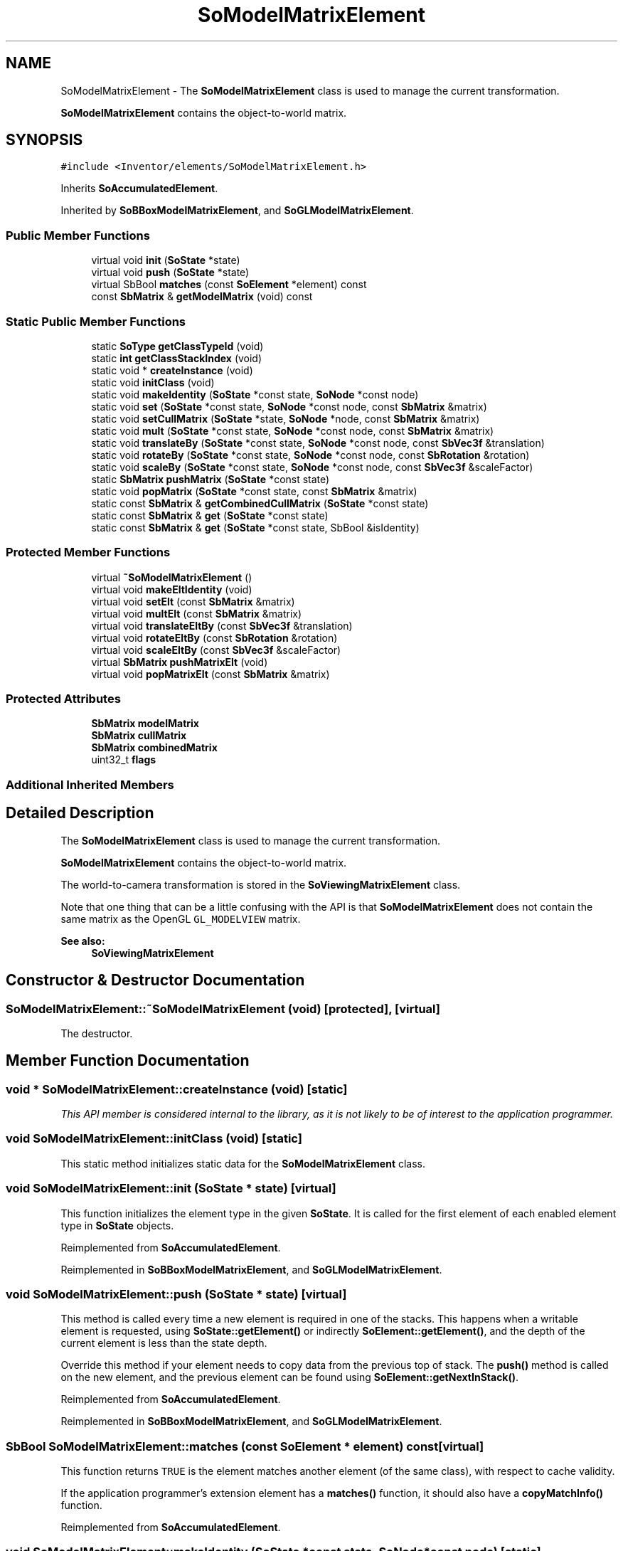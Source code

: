 .TH "SoModelMatrixElement" 3 "Sun May 28 2017" "Version 4.0.0a" "Coin" \" -*- nroff -*-
.ad l
.nh
.SH NAME
SoModelMatrixElement \- The \fBSoModelMatrixElement\fP class is used to manage the current transformation\&.
.PP
\fBSoModelMatrixElement\fP contains the object-to-world matrix\&.  

.SH SYNOPSIS
.br
.PP
.PP
\fC#include <Inventor/elements/SoModelMatrixElement\&.h>\fP
.PP
Inherits \fBSoAccumulatedElement\fP\&.
.PP
Inherited by \fBSoBBoxModelMatrixElement\fP, and \fBSoGLModelMatrixElement\fP\&.
.SS "Public Member Functions"

.in +1c
.ti -1c
.RI "virtual void \fBinit\fP (\fBSoState\fP *state)"
.br
.ti -1c
.RI "virtual void \fBpush\fP (\fBSoState\fP *state)"
.br
.ti -1c
.RI "virtual SbBool \fBmatches\fP (const \fBSoElement\fP *element) const"
.br
.ti -1c
.RI "const \fBSbMatrix\fP & \fBgetModelMatrix\fP (void) const"
.br
.in -1c
.SS "Static Public Member Functions"

.in +1c
.ti -1c
.RI "static \fBSoType\fP \fBgetClassTypeId\fP (void)"
.br
.ti -1c
.RI "static \fBint\fP \fBgetClassStackIndex\fP (void)"
.br
.ti -1c
.RI "static void * \fBcreateInstance\fP (void)"
.br
.ti -1c
.RI "static void \fBinitClass\fP (void)"
.br
.ti -1c
.RI "static void \fBmakeIdentity\fP (\fBSoState\fP *const state, \fBSoNode\fP *const node)"
.br
.ti -1c
.RI "static void \fBset\fP (\fBSoState\fP *const state, \fBSoNode\fP *const node, const \fBSbMatrix\fP &matrix)"
.br
.ti -1c
.RI "static void \fBsetCullMatrix\fP (\fBSoState\fP *state, \fBSoNode\fP *node, const \fBSbMatrix\fP &matrix)"
.br
.ti -1c
.RI "static void \fBmult\fP (\fBSoState\fP *const state, \fBSoNode\fP *const node, const \fBSbMatrix\fP &matrix)"
.br
.ti -1c
.RI "static void \fBtranslateBy\fP (\fBSoState\fP *const state, \fBSoNode\fP *const node, const \fBSbVec3f\fP &translation)"
.br
.ti -1c
.RI "static void \fBrotateBy\fP (\fBSoState\fP *const state, \fBSoNode\fP *const node, const \fBSbRotation\fP &rotation)"
.br
.ti -1c
.RI "static void \fBscaleBy\fP (\fBSoState\fP *const state, \fBSoNode\fP *const node, const \fBSbVec3f\fP &scaleFactor)"
.br
.ti -1c
.RI "static \fBSbMatrix\fP \fBpushMatrix\fP (\fBSoState\fP *const state)"
.br
.ti -1c
.RI "static void \fBpopMatrix\fP (\fBSoState\fP *const state, const \fBSbMatrix\fP &matrix)"
.br
.ti -1c
.RI "static const \fBSbMatrix\fP & \fBgetCombinedCullMatrix\fP (\fBSoState\fP *const state)"
.br
.ti -1c
.RI "static const \fBSbMatrix\fP & \fBget\fP (\fBSoState\fP *const state)"
.br
.ti -1c
.RI "static const \fBSbMatrix\fP & \fBget\fP (\fBSoState\fP *const state, SbBool &isIdentity)"
.br
.in -1c
.SS "Protected Member Functions"

.in +1c
.ti -1c
.RI "virtual \fB~SoModelMatrixElement\fP ()"
.br
.ti -1c
.RI "virtual void \fBmakeEltIdentity\fP (void)"
.br
.ti -1c
.RI "virtual void \fBsetElt\fP (const \fBSbMatrix\fP &matrix)"
.br
.ti -1c
.RI "virtual void \fBmultElt\fP (const \fBSbMatrix\fP &matrix)"
.br
.ti -1c
.RI "virtual void \fBtranslateEltBy\fP (const \fBSbVec3f\fP &translation)"
.br
.ti -1c
.RI "virtual void \fBrotateEltBy\fP (const \fBSbRotation\fP &rotation)"
.br
.ti -1c
.RI "virtual void \fBscaleEltBy\fP (const \fBSbVec3f\fP &scaleFactor)"
.br
.ti -1c
.RI "virtual \fBSbMatrix\fP \fBpushMatrixElt\fP (void)"
.br
.ti -1c
.RI "virtual void \fBpopMatrixElt\fP (const \fBSbMatrix\fP &matrix)"
.br
.in -1c
.SS "Protected Attributes"

.in +1c
.ti -1c
.RI "\fBSbMatrix\fP \fBmodelMatrix\fP"
.br
.ti -1c
.RI "\fBSbMatrix\fP \fBcullMatrix\fP"
.br
.ti -1c
.RI "\fBSbMatrix\fP \fBcombinedMatrix\fP"
.br
.ti -1c
.RI "uint32_t \fBflags\fP"
.br
.in -1c
.SS "Additional Inherited Members"
.SH "Detailed Description"
.PP 
The \fBSoModelMatrixElement\fP class is used to manage the current transformation\&.
.PP
\fBSoModelMatrixElement\fP contains the object-to-world matrix\&. 

The world-to-camera transformation is stored in the \fBSoViewingMatrixElement\fP class\&.
.PP
Note that one thing that can be a little confusing with the API is that \fBSoModelMatrixElement\fP does not contain the same matrix as the OpenGL \fCGL_MODELVIEW\fP matrix\&.
.PP
\fBSee also:\fP
.RS 4
\fBSoViewingMatrixElement\fP 
.RE
.PP

.SH "Constructor & Destructor Documentation"
.PP 
.SS "SoModelMatrixElement::~SoModelMatrixElement (void)\fC [protected]\fP, \fC [virtual]\fP"
The destructor\&. 
.SH "Member Function Documentation"
.PP 
.SS "void * SoModelMatrixElement::createInstance (void)\fC [static]\fP"
\fIThis API member is considered internal to the library, as it is not likely to be of interest to the application programmer\&.\fP 
.SS "void SoModelMatrixElement::initClass (void)\fC [static]\fP"
This static method initializes static data for the \fBSoModelMatrixElement\fP class\&. 
.SS "void SoModelMatrixElement::init (\fBSoState\fP * state)\fC [virtual]\fP"
This function initializes the element type in the given \fBSoState\fP\&. It is called for the first element of each enabled element type in \fBSoState\fP objects\&. 
.PP
Reimplemented from \fBSoAccumulatedElement\fP\&.
.PP
Reimplemented in \fBSoBBoxModelMatrixElement\fP, and \fBSoGLModelMatrixElement\fP\&.
.SS "void SoModelMatrixElement::push (\fBSoState\fP * state)\fC [virtual]\fP"
This method is called every time a new element is required in one of the stacks\&. This happens when a writable element is requested, using \fBSoState::getElement()\fP or indirectly \fBSoElement::getElement()\fP, and the depth of the current element is less than the state depth\&.
.PP
Override this method if your element needs to copy data from the previous top of stack\&. The \fBpush()\fP method is called on the new element, and the previous element can be found using \fBSoElement::getNextInStack()\fP\&. 
.PP
Reimplemented from \fBSoAccumulatedElement\fP\&.
.PP
Reimplemented in \fBSoBBoxModelMatrixElement\fP, and \fBSoGLModelMatrixElement\fP\&.
.SS "SbBool SoModelMatrixElement::matches (const \fBSoElement\fP * element) const\fC [virtual]\fP"
This function returns \fCTRUE\fP is the element matches another element (of the same class), with respect to cache validity\&.
.PP
If the application programmer's extension element has a \fBmatches()\fP function, it should also have a \fBcopyMatchInfo()\fP function\&. 
.PP
Reimplemented from \fBSoAccumulatedElement\fP\&.
.SS "void SoModelMatrixElement::makeIdentity (\fBSoState\fP *const state, \fBSoNode\fP *const node)\fC [static]\fP"
Sets the current model matrix to the identity matrix\&. 
.SS "void SoModelMatrixElement::set (\fBSoState\fP *const state, \fBSoNode\fP *const node, const \fBSbMatrix\fP & matrix)\fC [static]\fP"
Sets the current model matrix to \fImatrix\fP\&. 
.SS "void SoModelMatrixElement::setCullMatrix (\fBSoState\fP * state, \fBSoNode\fP * node, const \fBSbMatrix\fP & matrix)\fC [static]\fP"
Sets the current cull matrix\&. 
.SS "void SoModelMatrixElement::mult (\fBSoState\fP *const state, \fBSoNode\fP *const node, const \fBSbMatrix\fP & matrix)\fC [static]\fP"
Multiplies \fImatrix\fP into the model matrix\&. 
.SS "void SoModelMatrixElement::translateBy (\fBSoState\fP *const state, \fBSoNode\fP *const node, const \fBSbVec3f\fP & translation)\fC [static]\fP"
Appends \fItranslation\fP to the model matrix\&. 
.SS "void SoModelMatrixElement::rotateBy (\fBSoState\fP *const state, \fBSoNode\fP *const node, const \fBSbRotation\fP & rotation)\fC [static]\fP"
Appends \fIrotation\fP to the model matrix\&. 
.SS "void SoModelMatrixElement::scaleBy (\fBSoState\fP *const state, \fBSoNode\fP *const node, const \fBSbVec3f\fP & scaleFactor)\fC [static]\fP"
Appends \fIscaleFactor\fP to the model matrix\&. 
.SS "\fBSbMatrix\fP SoModelMatrixElement::pushMatrix (\fBSoState\fP *const state)\fC [static]\fP"
Used by \fBSoTransformSeparator\fP to store and restore model matrix\&. Don't use it for any other reason\&. 
.SS "void SoModelMatrixElement::popMatrix (\fBSoState\fP *const state, const \fBSbMatrix\fP & matrix)\fC [static]\fP"
Used by \fBSoTransformSeparator\fP to store and restore model matrix\&. Don't use it for any other reason\&. 
.SS "const \fBSbMatrix\fP & SoModelMatrixElement::getCombinedCullMatrix (\fBSoState\fP *const state)\fC [static]\fP"
Returns the combined cull and model matrix\&. This matrix is cached\&. 
.SS "const \fBSbMatrix\fP & SoModelMatrixElement::get (\fBSoState\fP *const state)\fC [static]\fP"
Returns the current model matrix\&. 
.SS "const \fBSbMatrix\fP & SoModelMatrixElement::get (\fBSoState\fP *const state, SbBool & isIdentity)\fC [static]\fP"
Returns the current model matrix\&. Sets \fIisIdentity\fP to TRUE if the model matrix is known to be an identity matrix\&. 
.SS "void SoModelMatrixElement::makeEltIdentity (void)\fC [protected]\fP, \fC [virtual]\fP"
virtual method which is called from the static method \fBmakeIdentity()\fP\&. Sets element model matrix to identity\&. 
.PP
Reimplemented in \fBSoBBoxModelMatrixElement\fP, and \fBSoGLModelMatrixElement\fP\&.
.SS "void SoModelMatrixElement::setElt (const \fBSbMatrix\fP & matrix)\fC [protected]\fP, \fC [virtual]\fP"
virtual method which is called from the static method \fBset()\fP\&. Sets element model matrix to \fImatrix\fP\&. 
.PP
Reimplemented in \fBSoBBoxModelMatrixElement\fP, and \fBSoGLModelMatrixElement\fP\&.
.SS "void SoModelMatrixElement::multElt (const \fBSbMatrix\fP & matrix)\fC [protected]\fP, \fC [virtual]\fP"
virtual method which is called from the static method \fBmult()\fP\&. Multiplies \fImatrix\fP into element model matrix\&. 
.PP
Reimplemented in \fBSoBBoxModelMatrixElement\fP, and \fBSoGLModelMatrixElement\fP\&.
.SS "void SoModelMatrixElement::translateEltBy (const \fBSbVec3f\fP & translation)\fC [protected]\fP, \fC [virtual]\fP"
virtual method which is called from the static method \fBtranslateBy()\fP\&. Appends \fItranslation\fP to element model matrix\&. 
.PP
Reimplemented in \fBSoBBoxModelMatrixElement\fP, and \fBSoGLModelMatrixElement\fP\&.
.SS "void SoModelMatrixElement::rotateEltBy (const \fBSbRotation\fP & rotation)\fC [protected]\fP, \fC [virtual]\fP"
virtual method which is called from the static method \fBrotateBy()\fP\&. Appends \fIrotation\fP to element model matrix\&. 
.PP
Reimplemented in \fBSoBBoxModelMatrixElement\fP, and \fBSoGLModelMatrixElement\fP\&.
.SS "void SoModelMatrixElement::scaleEltBy (const \fBSbVec3f\fP & scaleFactor)\fC [protected]\fP, \fC [virtual]\fP"
virtual method which is called from the static method \fBscaleBy()\fP\&. Appends \fIscaleFactor\fP to element model matrix\&. 
.PP
Reimplemented in \fBSoBBoxModelMatrixElement\fP, and \fBSoGLModelMatrixElement\fP\&.
.SS "\fBSbMatrix\fP SoModelMatrixElement::pushMatrixElt (void)\fC [protected]\fP, \fC [virtual]\fP"
virtual method which is called from the static method \fBpushMatrix()\fP\&. Returns current model matrix\&. 
.PP
Reimplemented in \fBSoBBoxModelMatrixElement\fP, and \fBSoGLModelMatrixElement\fP\&.
.SS "void SoModelMatrixElement::popMatrixElt (const \fBSbMatrix\fP & matrix)\fC [protected]\fP, \fC [virtual]\fP"
virtual method which is called from the static method \fBpopMatrix()\fP\&. Retores model matrix to the matrix returned from \fBpushMatrix()\fP\&. 
.PP
Reimplemented in \fBSoBBoxModelMatrixElement\fP, and \fBSoGLModelMatrixElement\fP\&.
.SH "Member Data Documentation"
.PP 
.SS "SoModelMatrixElement::modelMatrix\fC [protected]\fP"
FIXME: write doc\&. 
.SS "SoModelMatrixElement::cullMatrix\fC [protected]\fP"
FIXME: write doc\&. 
.SS "SoModelMatrixElement::combinedMatrix\fC [protected]\fP"
FIXME: write doc\&. 
.SS "SoModelMatrixElement::flags\fC [protected]\fP"
FIXME: write doc\&. 

.SH "Author"
.PP 
Generated automatically by Doxygen for Coin from the source code\&.
